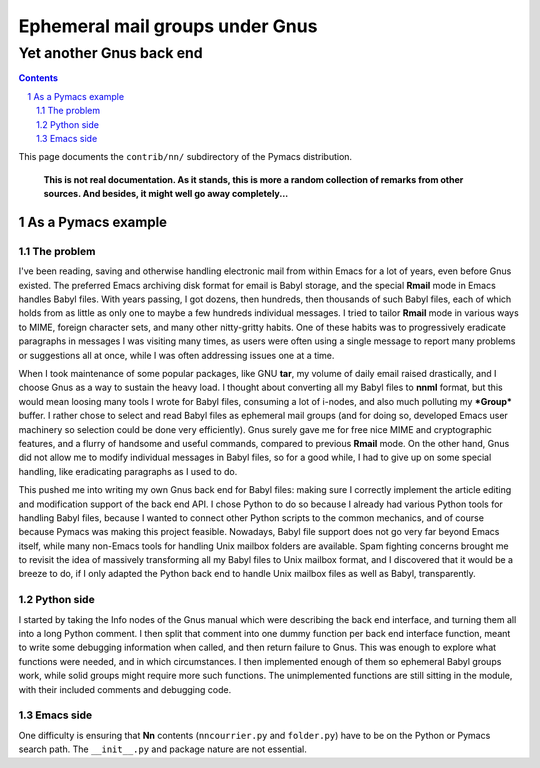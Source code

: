 .. role:: code(strong)
.. role:: file(literal)

================================
Ephemeral mail groups under Gnus
================================

-------------------------
Yet another Gnus back end
-------------------------

.. contents::
.. sectnum::

This page documents the :file:`contrib/nn/` subdirectory of the
Pymacs distribution.

  **This is not real documentation.  As it stands, this is more a random
  collection of remarks from other sources.  And besides, it might well
  go away completely...**

.. Introduction
.. ============
..
.. This is a helper tool for handling ephemeral email groups under Gnus.
..
.. As a user tool
.. ==============

As a Pymacs example
===================

The problem
,,,,,,,,,,,

I've been reading, saving and otherwise handling electronic mail
from within Emacs for a lot of years, even before Gnus existed.  The
preferred Emacs archiving disk format for email is Babyl storage, and
the special :code:`Rmail` mode in Emacs handles Babyl files.  With
years passing, I got dozens, then hundreds, then thousands of such
Babyl files, each of which holds from as little as only one to maybe
a few hundreds individual messages.  I tried to tailor :code:`Rmail`
mode in various ways to MIME, foreign character sets, and many other
nitty-gritty habits.  One of these habits was to progressively eradicate
paragraphs in messages I was visiting many times, as users were often
using a single message to report many problems or suggestions all at
once, while I was often addressing issues one at a time.

When I took maintenance of some popular packages, like GNU :code:`tar`,
my volume of daily email raised drastically, and I choose Gnus as a way
to sustain the heavy load.  I thought about converting all my Babyl
files to :code:`nnml` format, but this would mean loosing many tools
I wrote for Babyl files, consuming a lot of i-nodes, and also much
polluting my :code:`*Group*` buffer.  I rather chose to select and
read Babyl files as ephemeral mail groups (and for doing so, developed
Emacs user machinery so selection could be done very efficiently).
Gnus surely gave me for free nice MIME and cryptographic features,
and a flurry of handsome and useful commands, compared to previous
:code:`Rmail` mode.  On the other hand, Gnus did not allow me to modify
individual messages in Babyl files, so for a good while, I had to give
up on some special handling, like eradicating paragraphs as I used to
do.

This pushed me into writing my own Gnus back end for Babyl files: making
sure I correctly implement the article editing and modification support
of the back end API.  I chose Python to do so because I already had
various Python tools for handling Babyl files, because I wanted to
connect other Python scripts to the common mechanics, and of course
because Pymacs was making this project feasible.  Nowadays, Babyl file
support does not go very far beyond Emacs itself, while many non-Emacs
tools for handling Unix mailbox folders are available.  Spam fighting
concerns brought me to revisit the idea of massively transforming all
my Babyl files to Unix mailbox format, and I discovered that it would
be a breeze to do, if I only adapted the Python back end to handle Unix
mailbox files as well as Babyl, transparently.

Python side
,,,,,,,,,,,

I started by taking the Info nodes of the Gnus manual which were
describing the back end interface, and turning them all into a long
Python comment.  I then split that comment into one dummy function per
back end interface function, meant to write some debugging information
when called, and then return failure to Gnus.  This was enough to
explore what functions were needed, and in which circumstances.  I then
implemented enough of them so ephemeral Babyl groups work, while solid
groups might require more such functions.  The unimplemented functions
are still sitting in the module, with their included comments and
debugging code.

Emacs side
,,,,,,,,,,

One difficulty is ensuring that :code:`Nn` contents
(:file:`nncourrier.py` and :file:`folder.py`) have to be on the Python
or Pymacs search path.  The :file:`__init__.py` and package nature are
not essential.
